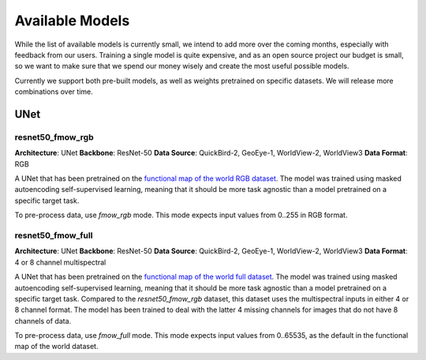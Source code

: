 ##################
 Available Models
##################

While the list of available models is currently small, we intend to add
more over the coming months, especially with feedback from our users.
Training a single model is quite expensive, and as an open source
project our budget is small, so we want to make sure that we spend our
money wisely and create the most useful possible models.

Currently we support both pre-built models, as well as weights
pretrained on specific datasets. We will release more combinations over
time.

******
 UNet
******

resnet50_fmow_rgb
=================

**Architecture**: UNet
**Backbone**: ResNet-50
**Data Source**: QuickBird-2, GeoEye-1, WorldView-2, WorldView3
**Data Format**: RGB

A UNet that has been pretrained on the
`functional map of the world RGB dataset
<https://github.com/fMoW/dataset>`_. The model was trained using masked
autoencoding self-supervised learning, meaning that it should be more
task agnostic than a model pretrained on a specific target task.

To pre-process data, use `fmow_rgb` mode. This mode expects input values
from 0..255 in RGB format.

resnet50_fmow_full
==================

**Architecture**: UNet
**Backbone**: ResNet-50
**Data Source**: QuickBird-2, GeoEye-1, WorldView-2, WorldView3
**Data Format**: 4 or 8 channel multispectral

A UNet that has been pretrained on the
`functional map of the world full dataset
<https://github.com/fMoW/dataset>`_. The model was trained using masked
autoencoding self-supervised learning, meaning that it should be more
task agnostic than a model pretrained on a specific target task.
Compared to the `resnet50_fmow_rgb` dataset, this dataset uses the
multispectral inputs in either 4 or 8 channel format. The model has been
trained to deal with the latter 4 missing channels for images that do
not have 8 channels of data.

To pre-process data, use `fmow_full` mode. This mode expects input
values from 0..65535, as the default in the functional map of the world
dataset.
